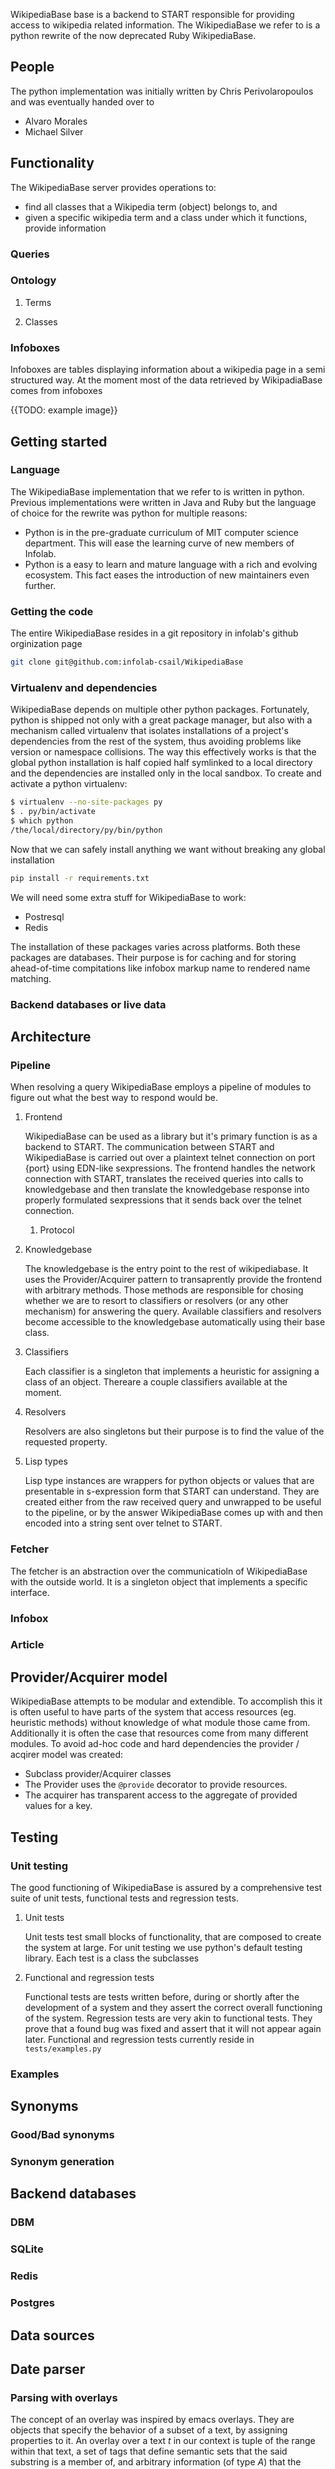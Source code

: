 
  WikipediaBase base is a backend to START responsible for providing
  access to wikipedia related information. The WikipediaBase we refer
  to is a python rewrite of the now deprecated Ruby WikipediaBase.


** People

   # TODO: rephrase this
   The python implementation was initially written by Chris
   Perivolaropoulos and was eventually handed over to

   - Alvaro Morales
   - Michael Silver
   # TODO: add the rest of the people


** Functionality

   The WikipediaBase server provides operations to:

   - find all classes that a Wikipedia term (object) belongs to, and
   - given a specific wikipedia term and a class under which it
     functions, provide information

   # XXX: Examples

*** Queries

*** Ontology

**** Terms

**** Classes

*** Infoboxes

    Infoboxes are tables displaying information about a wikipedia page
    in a semi structured way. At the moment most of the data retrieved
    by WikipadiaBase comes from infoboxes

    {{TODO: example image}}

** Getting started

*** Language

    The WikipediaBase implementation that we refer to is written in
    python. Previous implementations were written in Java and Ruby but
    the language of choice for the rewrite was python for multiple
    reasons:


    - Python is in the pre-graduate curriculum of MIT computer science
      department. This will ease the learning curve of new members of
      Infolab.
    - Python is a easy to learn and mature language with a rich and
      evolving ecosystem. This fact eases the introduction of new
      maintainers even further.

*** Getting the code

   The entire WikipediaBase resides in a git repository in infolab's
   github orginization page

   #+BEGIN_SRC sh
   git clone git@github.com:infolab-csail/WikipediaBase
   #+END_SRC

*** Virtualenv and dependencies

   WikipediaBase depends on multiple other python
   packages. Fortunately, python is shipped not only with a great
   package manager, but also with a mechanism called virtualenv that
   isolates installations of a project's dependencies from the rest of
   the system, thus avoiding problems like version or namespace
   collisions. The way this effectively works is that the global
   python installation is half copied half symlinked to a local
   directory and the dependencies are installed only in the local
   sandbox. To create and activate a python virtualenv:

   #+BEGIN_SRC sh
   $ virtualenv --no-site-packages py
   $ . py/bin/activate
   $ which python
   /the/local/directory/py/bin/python
   #+END_SRC

   Now that we can safely install anything we want without breaking
   any global installation

   #+BEGIN_SRC sh
   pip install -r requirements.txt
   #+END_SRC

   We will need some extra stuff for WikipediaBase to work:

   - Postresql
   - Redis

   The installation of these packages varies across platforms. Both
   these packages are databases. Their purpose is for caching and for
   storing ahead-of-time compitations like infobox markup name to
   rendered name matching.

*** Backend databases or live data

** Architecture


*** Pipeline

    When resolving a query WikipediaBase employs a pipeline of modules
    to figure out what the best way to respond would be.

**** Frontend

     # Find the port

     WikipediaBase can be used as a library but it's primary function
     is as a backend to START. The communication between START and
     WikipediaBase is carried out over a plaintext telnet connection on
     port {port} using EDN-like sexpressions. The frontend handles the
     network connection with START, translates the received queries
     into calls to knowledgebase and then translate the knowledgebase
     response into properly formulated sexpressions that it sends back
     over the telnet connection.

***** Protocol

**** Knowledgebase

     The knowledgebase is the entry point to the rest of
     wikipediabase. It uses the Provider/Acquirer pattern to
     transaprently provide the frontend with arbitrary methods. Those
     methods are responsible for chosing whether we are to resort to
     classifiers or resolvers (or any other mechanism) for answering
     the query. Available classifiers and resolvers become accessible
     to the knowledgebase automatically using their base class.

**** Classifiers

     Each classifier is a singleton that implements a heuristic for
     assigning a class of an object. Thereare a couple classifiers
     available at the moment.

**** Resolvers

     Resolvers are also singletons but their purpose is to find the
     value of the requested property.

**** Lisp types

     Lisp type instances are wrappers for python objects or values
     that are presentable in s-expression form that START can
     understand. They are created either from the raw received query
     and unwrapped to be useful to the pipeline, or by the answer
     WikipediaBase comes up with and then encoded into a string sent
     over telnet to START.

*** Fetcher

    The fetcher is an abstraction over the communicatioln of
    WikipediaBase with the outside world. It is a singleton object
    that implements a specific interface.

*** Infobox

*** Article

** Provider/Acquirer model

   WikipediaBase attempts to be modular and extendible. To accomplish
   this it is often useful to have parts of the system that access
   resources (eg. heuristic methods) without knowledge of what module
   those came from. Additionally it is often the case that resources
   come from many different modules. To avoid ad-hoc code and hard
   dependencies the provider / acqirer model was created:

   # XXX elaborate

   - Subclass provider/Acquirer classes
   - The Provider uses the =@provide= decorator to provide resources.
   - The acquirer has transparent access to the aggregate of provided
     values for a key.

   # XXX: example

** Testing
*** Unit testing

    The good functioning of WikipediaBase is assured by a
    comprehensive test suite of unit tests, functional tests and
    regression tests.

**** Unit tests

     Unit tests test small blocks of functionality, that are composed
     to create the system at large. For unit testing we use python's
     default testing library. Each test is a class the subclasses

**** Functional and regression tests

     Functional tests are tests written before, during or shortly
     after the development of a system and they assert the correct
     overall functioning of the system. Regression tests are very akin
     to functional tests. They prove that a found bug was fixed and
     assert that it will not appear again later. Functional and
     regression tests currently reside in =tests/examples.py=

*** Examples
** Synonyms
*** Good/Bad synonyms
*** Synonym generation
** Backend databases
*** DBM
*** SQLite
*** Redis
*** Postgres
** Data sources
** Date parser
   # Make this included http://orgmode.org/manual/Include-files.html

*** Parsing with overlays
    # TODO: Make this a bit clearer

    The concept of an overlay was inspired by emacs overlays. They are
    objects that specify the behavior of a subset of a text, by
    assigning properties to it. An overlay over a text \(t\) in our
    context is tuple of the range within that text, a set of tags that
    define semantic sets that the said substring is a member of, and
    arbitrary information (of type \(A\)) that the underlying text
    describes. More formally:

    #+BEGIN_EXPORT latex
    \begin{align*}
    & o_i \in TextRange\(t\) \times Set(Tag) \times A \\
    & Text \rightarrow \left\{o_1, o_2, ..., o_n\right\}
    \end{align*}
    #+END_EXPORT

    So for example out of the text

    #+BEGIN_EXPORT latex
    \[
    The weather today,
    \overbrace{Tuesday}^\text{\(o_1\)} \,
    \overbrace{21^{st}}^\text{\(o_2\)} \, of \,
    \overbrace{November}^\text{\(o_3\)} \,
    \overbrace{2016}^\text{\(o_4\)}, \, was \, sunny.
    \]
    #+END_EXPORT

    We can extract overlays \(\left\{o_1, ... , o_4\right\}\), so that

    #+BEGIN_EXPORT latex
    \[
    \begin{array}[b]{rlll}
    o_1 = (&r("Tuesday"),  & \{\mathrm{DayOfWeek}, \mathrm{FullName}\}, & 2) \\
    o_2 = (&r("21^{st}"),   & \{\mathrm{DayOfMonth}, \mathrm{Numeric}\}, & 21) \\
    o_3 = (&r("November"), & \{\mathrm{Month}, \mathrm{FullName} \}, & 11) \\
    o_4 = (&r("2016"),     & \{\mathrm{Year}, \mathrm{4digit} \}, & 2016)
    \end{array}
    \]
    #+END_EXPORT

    Notice how for all overlays of the example we have \(A =
    \mathbb{N}\), as we encode day of the week, day of the month,
    month and year as natural numbers. We encode more precise type
    information (ie that a day is inherently different than a month)
    in the tag set.

    Once we have a set of overlays we can define overlay sequences as
    overlays whose ranges are consecutive, that is their and their tag
    sets match particular patterns. For example we can search for
    sequences of overlays that match the pattern

    \[
    p = \mathrm{DayOfMonth}, \mathrm{Separator(/)}, (\mathrm{Month} \wedge \mathrm{Number}), \mathrm{Separator(/)}, \mathrm{Year}
    \]

    to match patterns like \(22/07/1991\), where \(Separator(/)\)
    matches only the character "/"

*** The implementation
*** Optimization
**** Comparison
*** The dates example
*** Benchmarks
** Future
*** Configuration
**** Persistence
**** Pass by reference
**** Lenses
**** Laziness
***** Referential (Ref - Items)
***** Computational
*** START deployment
*** Test suites
*** Bugs
*** Answer hierarchy

